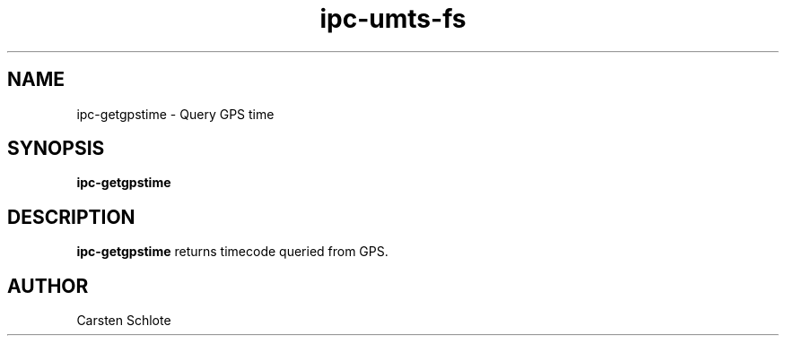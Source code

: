 .\"
.TH ipc-umts-fs 1 "Feb. 2012" "Ubuntu"
.SH NAME
ipc-getgpstime \- Query GPS time
.SH SYNOPSIS
.B ipc-getgpstime
.SH DESCRIPTION
.B ipc-getgpstime
returns timecode queried from GPS.
.SH AUTHOR
Carsten Schlote

